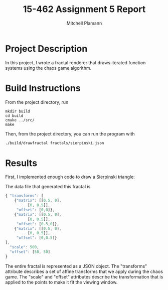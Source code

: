 #+TITLE: 15-462 Assignment 5 Report
#+AUTHOR: Mitchell Plamann
#+EMAIL: mplamann@andrew.cmu.edu
#+OPTIONS: toc:nil

* Project Description
In this project, I wrote a fractal renderer that draws iterated function
systems using the chaos game algorithm.

* Build Instructions
From the project directory, run
#+begin_src shell
  mkdir build
  cd build
  cmake ../src/
  make
#+end_src

Then, from the project directory, you can run the program with
#+begin_src bash
  ./build/drawfractal fractals/sierpinski.json
#+end_src

* Results
First, I implemented enough code to draw a Sierpinski triangle:
[[file:sierpinski.png]]

The data file that generated this fractal is
#+begin_src javascript
{ "transforms": [
    {"matrix": [[0.5, 0],
	      [0, 0.5]],
     "offset": [0,0]},
    {"matrix": [[0.5, 0],
	      [0, 0.5]],
     "offset": [0.5,0]},
    {"matrix": [[0.5, 0],
	      [0, 0.5]],
     "offset": [0,0.5]}
],
  "scale": 500,
  "offset": [50, 50]
}
#+end_src
The entire fractal is represented as a JSON object.
The "transforms" attribute describes a set of affine transforms
that we apply during the chaos game.
The "scale" and "offset" attributes describe the transformation that
is applied to the points to make it fit the viewing window.
